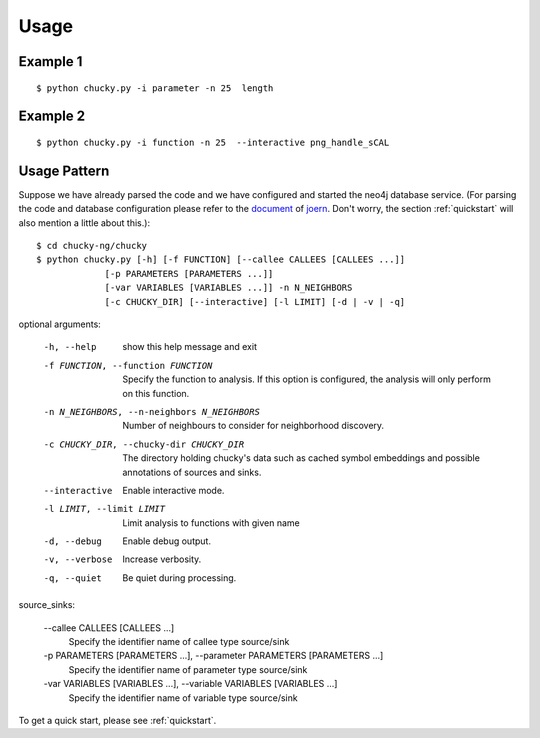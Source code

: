 Usage
=====
Example 1
---------
:: 

    $ python chucky.py -i parameter -n 25  length

Example 2
---------
::

    $ python chucky.py -i function -n 25  --interactive png_handle_sCAL

Usage Pattern
-------------
Suppose we have already parsed the code and we have configured and started the neo4j database service.
(For parsing the code and database configuration please refer to the `document <http://joern.readthedocs.org/en/latest/>`_ of `joern <https://github.com/fabsx00/joern/>`_. Don't worry, the section :ref:`quickstart` will also mention a little about this.)::

    $ cd chucky-ng/chucky
    $ python chucky.py [-h] [-f FUNCTION] [--callee CALLEES [CALLEES ...]]
                 [-p PARAMETERS [PARAMETERS ...]]
                 [-var VARIABLES [VARIABLES ...]] -n N_NEIGHBORS
                 [-c CHUCKY_DIR] [--interactive] [-l LIMIT] [-d | -v | -q]

optional arguments:

    -h, --help          show this help message and exit
    -f FUNCTION, --function FUNCTION
                        Specify the function to analysis. If this option is
                        configured, the analysis will only perform on this
                        function.
    -n N_NEIGHBORS, --n-neighbors N_NEIGHBORS
                        Number of neighbours to consider for neighborhood
                        discovery.
    -c CHUCKY_DIR, --chucky-dir CHUCKY_DIR
                        The directory holding chucky's data such as cached
                        symbol embeddings and possible annotations of sources
                        and sinks.
    --interactive         Enable interactive mode.
    -l LIMIT, --limit LIMIT
                        Limit analysis to functions with given name
    -d, --debug         Enable debug output.
    -v, --verbose       Increase verbosity.
    -q, --quiet         Be quiet during processing.
    
source_sinks:

    --callee CALLEES [CALLEES ...]
                        Specify the identifier name of callee type source/sink
    -p PARAMETERS [PARAMETERS ...], --parameter PARAMETERS [PARAMETERS ...]
                        Specify the identifier name of parameter type
                        source/sink
    -var VARIABLES [VARIABLES ...], --variable VARIABLES [VARIABLES ...]
                        Specify the identifier name of variable type
                        source/sink

To get a quick start, please see :ref:`quickstart`.
